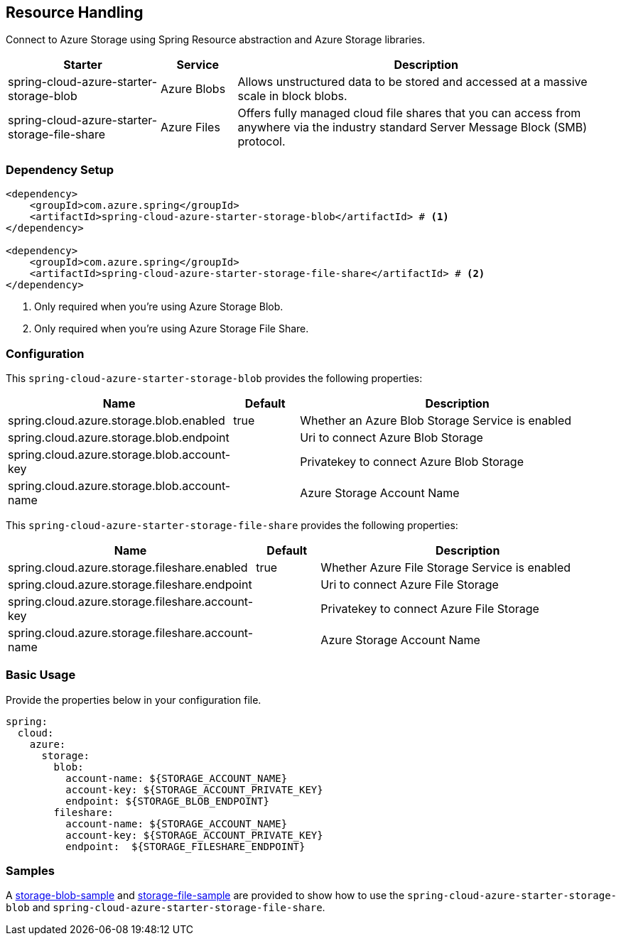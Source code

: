 == Resource Handling

Connect to Azure Storage using Spring Resource abstraction and Azure Storage libraries.
[cols="2,1,5", options="header"]
|===
|Starter 
|Service 
|Description

|spring-cloud-azure-starter-storage-blob
|Azure Blobs
|Allows unstructured data to be stored and accessed at a massive scale in block blobs.

|spring-cloud-azure-starter-storage-file-share
|Azure Files
|Offers fully managed cloud file shares that you can access from anywhere via the industry standard Server Message Block (SMB) protocol.
|===

=== Dependency Setup

[source,xml]
----
<dependency>
    <groupId>com.azure.spring</groupId>
    <artifactId>spring-cloud-azure-starter-storage-blob</artifactId> # <1>
</dependency>

<dependency>
    <groupId>com.azure.spring</groupId>
    <artifactId>spring-cloud-azure-starter-storage-file-share</artifactId> # <2>
</dependency>
----
<1> Only required when you're using Azure Storage Blob.
<2> Only required when you're using Azure Storage File Share.

=== Configuration

This `spring-cloud-azure-starter-storage-blob` provides the following properties:
[cols="3,1,5", options="header"]
|===
|Name |Default | Description

|spring.cloud.azure.storage.blob.enabled 
|true
|Whether an Azure Blob Storage Service is enabled

|spring.cloud.azure.storage.blob.endpoint 
|  
|Uri to connect Azure Blob Storage

|spring.cloud.azure.storage.blob.account-key 
|  
|Privatekey to connect Azure Blob Storage

|spring.cloud.azure.storage.blob.account-name 
|  
|Azure Storage Account Name
|===

This `spring-cloud-azure-starter-storage-file-share` provides the following properties:
[cols="3,1,5", options="header"]
|===
|Name | Default | Description

|spring.cloud.azure.storage.fileshare.enabled 
|true 
|Whether Azure File Storage Service is enabled

|spring.cloud.azure.storage.fileshare.endpoint 
|  
|Uri to connect Azure File Storage

|spring.cloud.azure.storage.fileshare.account-key 
|  
|Privatekey to connect Azure File Storage

|spring.cloud.azure.storage.fileshare.account-name 
|  
|Azure Storage Account Name
|===


=== Basic Usage

Provide the properties below in your configuration file.

[source,yaml]
----
spring:
  cloud:
    azure:
      storage:
        blob:
          account-name: ${STORAGE_ACCOUNT_NAME}
          account-key: ${STORAGE_ACCOUNT_PRIVATE_KEY}
          endpoint: ${STORAGE_BLOB_ENDPOINT}
        fileshare:
          account-name: ${STORAGE_ACCOUNT_NAME}
          account-key: ${STORAGE_ACCOUNT_PRIVATE_KEY}
          endpoint:  ${STORAGE_FILESHARE_ENDPOINT}
----


=== Samples

A link:https://github.com/Azure-Samples/azure-spring-boot-samples/tree/spring-cloud-azure_4.0/storage/spring-cloud-azure-starter-storage-blob/storage-blob-sample[storage-blob-sample] and link:https://github.com/Azure-Samples/azure-spring-boot-samples/tree/spring-cloud-azure_4.0/storage/spring-cloud-azure-starter-storage-file-share/storage-file-sample[storage-file-sample] are provided to show how to use the `spring-cloud-azure-starter-storage-blob` and `spring-cloud-azure-starter-storage-file-share`.


